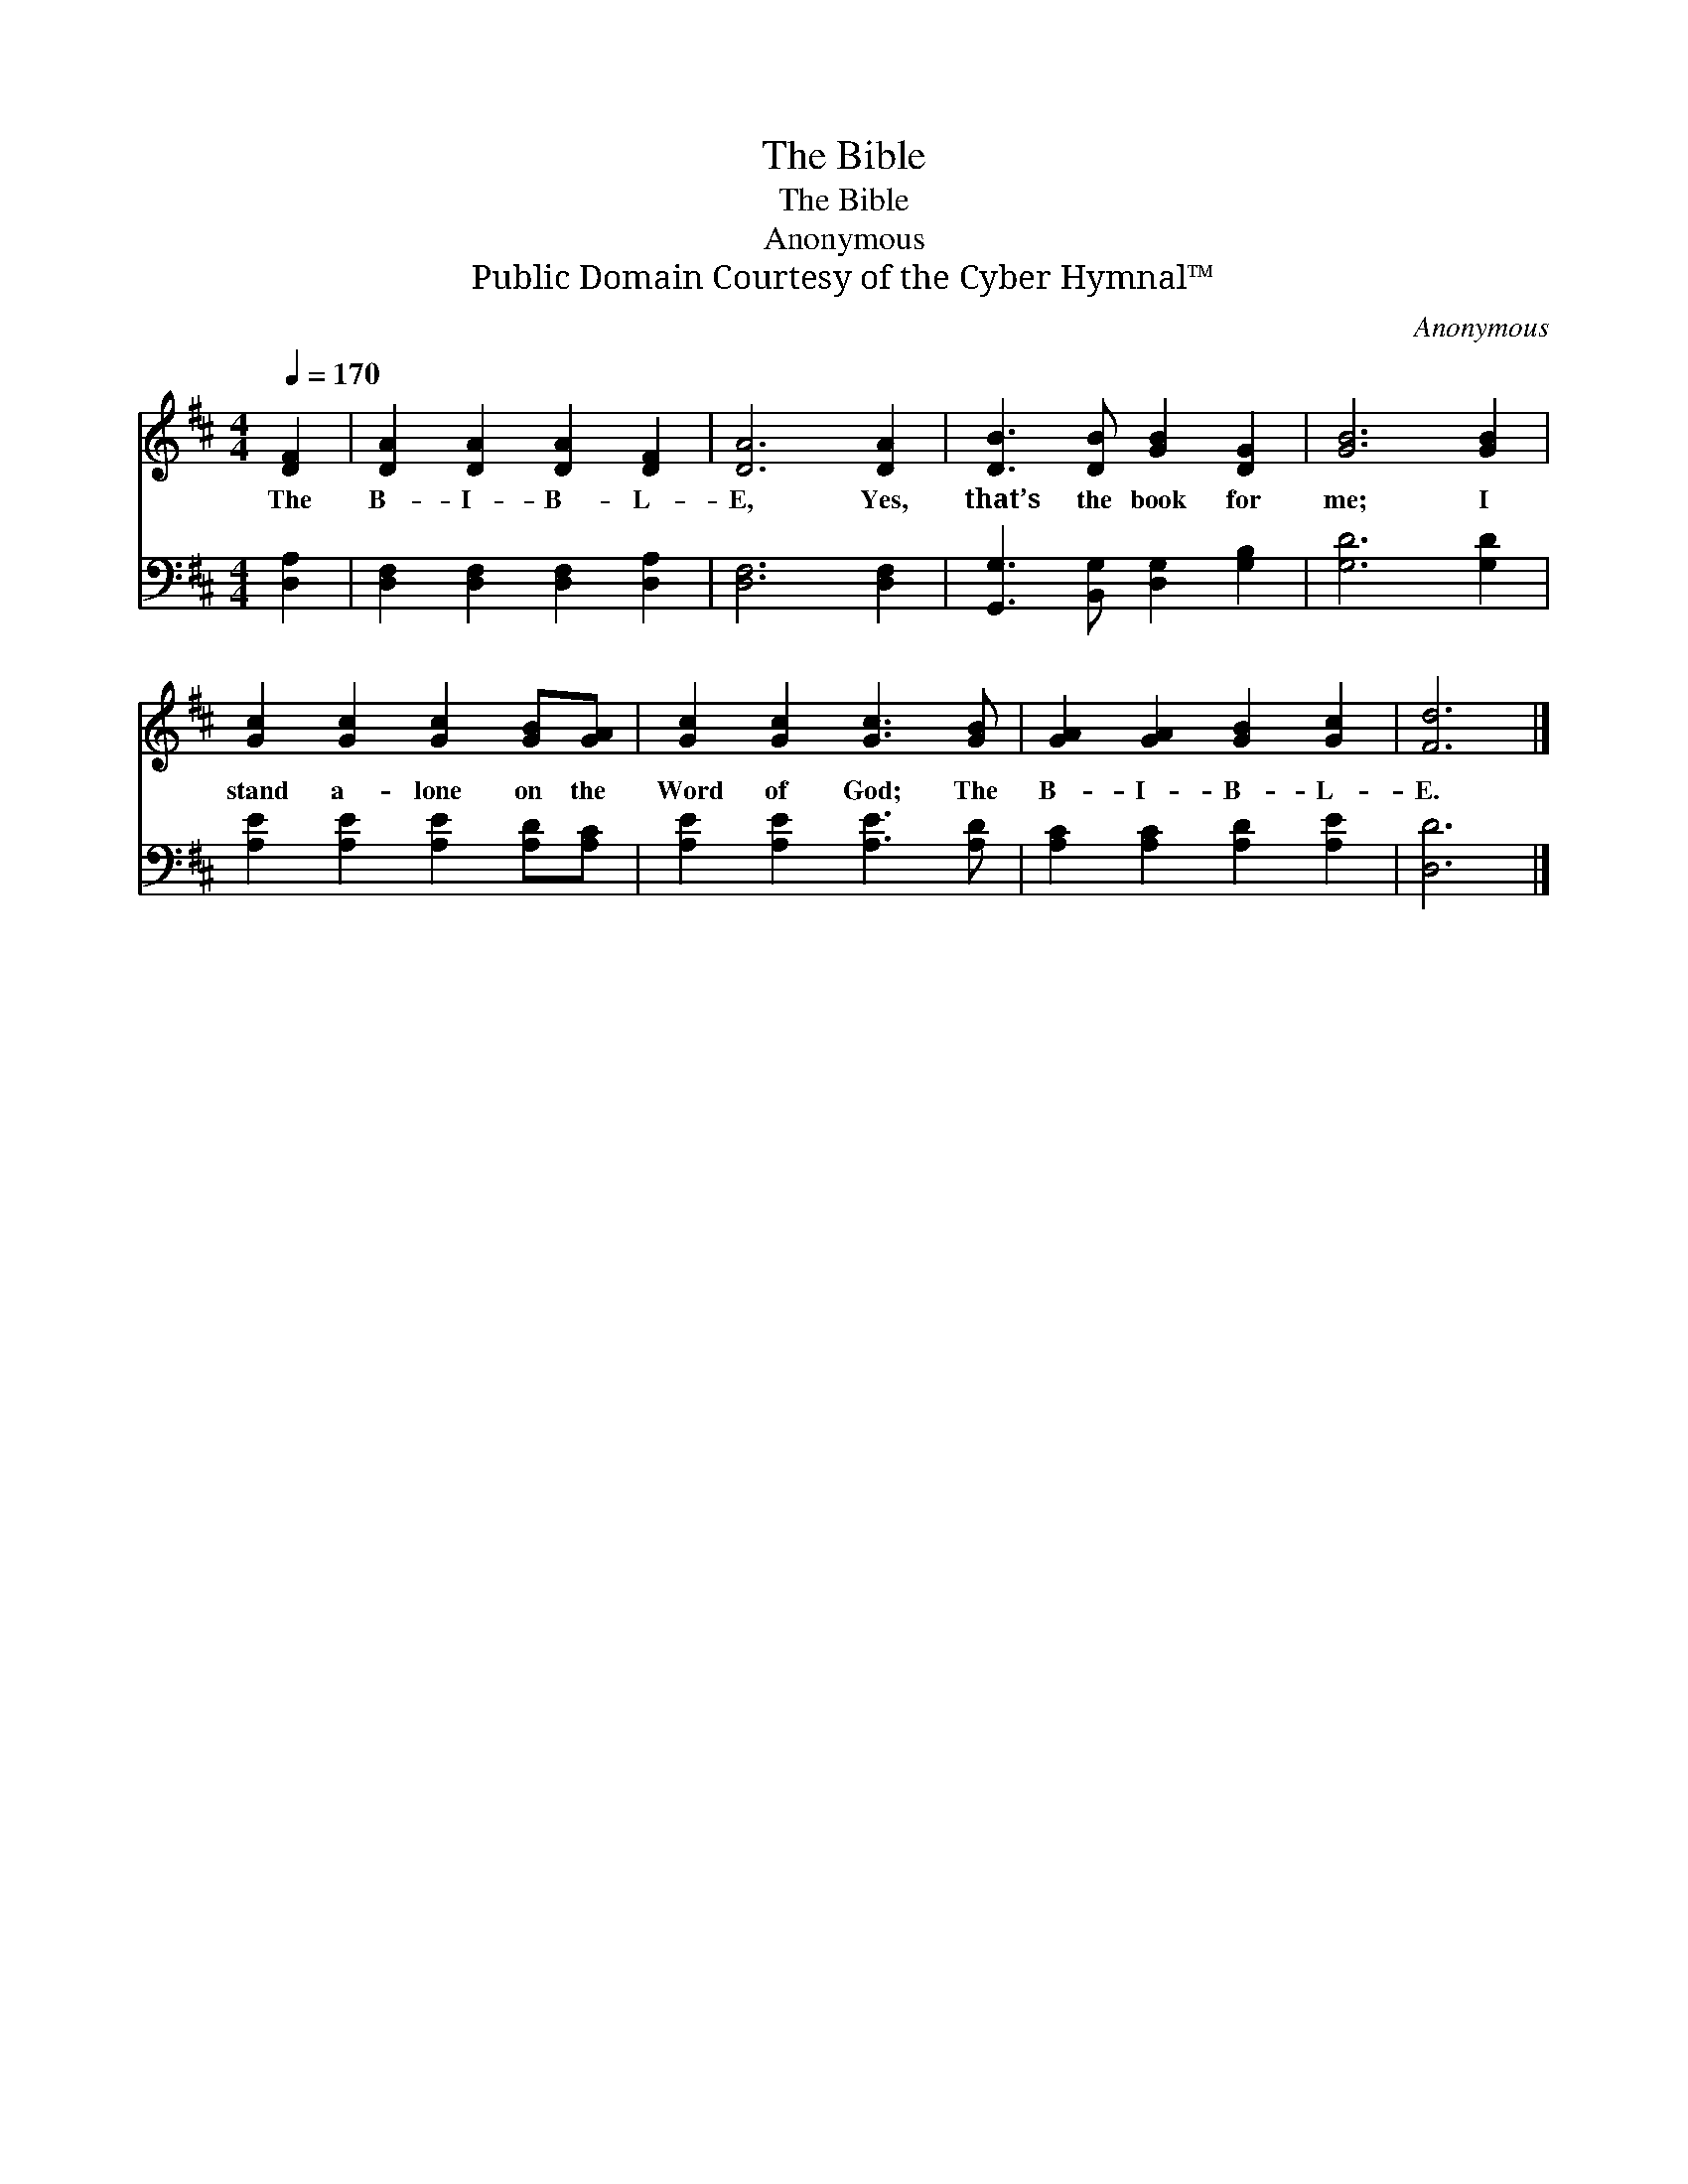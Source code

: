 X:1
T:The Bible
T:The Bible
T:Anonymous
T:Public Domain Courtesy of the Cyber Hymnal™
C:Anonymous
Z:Public Domain
Z:Courtesy of the Cyber Hymnal™
%%score 1 2
L:1/8
Q:1/4=170
M:4/4
K:D
V:1 treble 
V:2 bass 
V:1
 [DF]2 | [DA]2 [DA]2 [DA]2 [DF]2 | [DA]6 [DA]2 | [DB]3 [DB] [GB]2 [DG]2 | [GB]6 [GB]2 | %5
w: The|B- I- B- L-|E, Yes,|that’s the book for|me; I|
 [Gc]2 [Gc]2 [Gc]2 [GB][GA] | [Gc]2 [Gc]2 [Gc]3 [GB] | [GA]2 [GA]2 [GB]2 [Gc]2 | [Fd]6 |] %9
w: stand a- lone on the|Word of God; The|B- I- B- L-|E.|
V:2
 [D,A,]2 | [D,F,]2 [D,F,]2 [D,F,]2 [D,A,]2 | [D,F,]6 [D,F,]2 | [G,,G,]3 [B,,G,] [D,G,]2 [G,B,]2 | %4
 [G,D]6 [G,D]2 | [A,E]2 [A,E]2 [A,E]2 [A,D][A,C] | [A,E]2 [A,E]2 [A,E]3 [A,D] | %7
 [A,C]2 [A,C]2 [A,D]2 [A,E]2 | [D,D]6 |] %9

